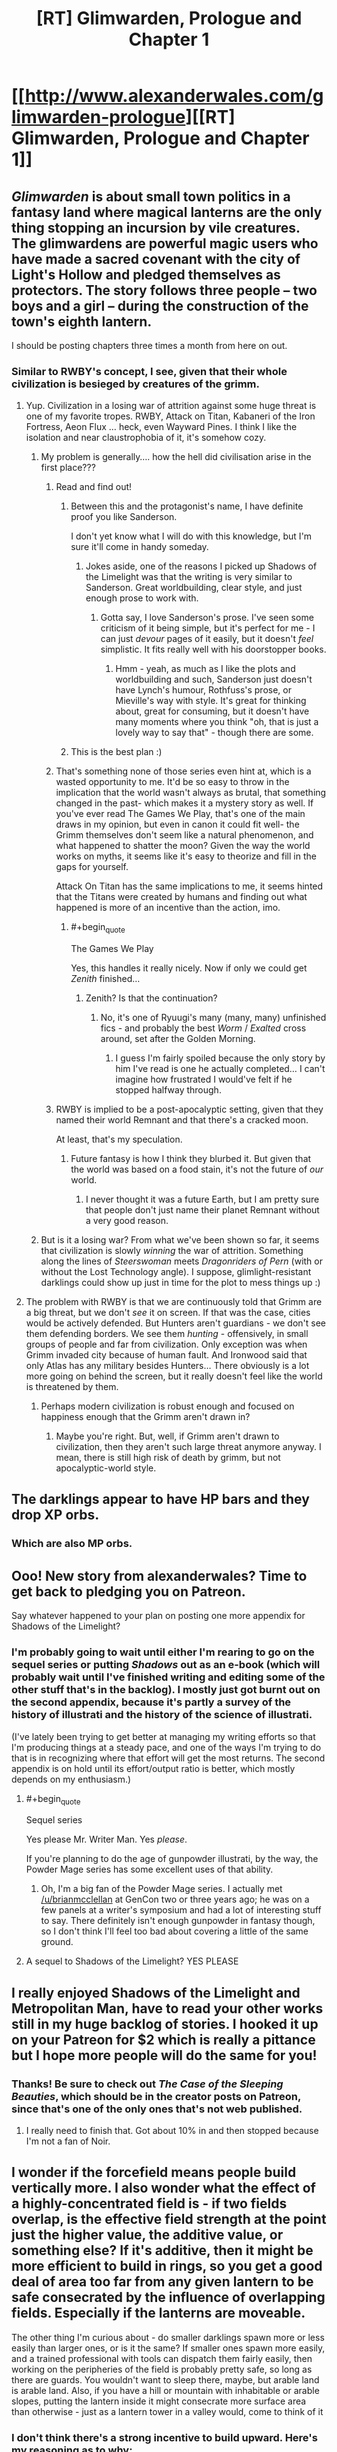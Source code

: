 #+TITLE: [RT] Glimwarden, Prologue and Chapter 1

* [[http://www.alexanderwales.com/glimwarden-prologue][[RT] Glimwarden, Prologue and Chapter 1]]
:PROPERTIES:
:Author: alexanderwales
:Score: 60
:DateUnix: 1462538919.0
:END:

** /Glimwarden/ is about small town politics in a fantasy land where magical lanterns are the only thing stopping an incursion by vile creatures. The glimwardens are powerful magic users who have made a sacred covenant with the city of Light's Hollow and pledged themselves as protectors. The story follows three people -- two boys and a girl -- during the construction of the town's eighth lantern.

I should be posting chapters three times a month from here on out.
:PROPERTIES:
:Author: alexanderwales
:Score: 20
:DateUnix: 1462539149.0
:END:

*** Similar to RWBY's concept, I see, given that their whole civilization is besieged by creatures of the grimm.
:PROPERTIES:
:Author: hackerkiba
:Score: 2
:DateUnix: 1462553643.0
:END:

**** Yup. Civilization in a losing war of attrition against some huge threat is one of my favorite tropes. RWBY, Attack on Titan, Kabaneri of the Iron Fortress, Aeon Flux ... heck, even Wayward Pines. I think I like the isolation and near claustrophobia of it, it's somehow cozy.
:PROPERTIES:
:Author: alexanderwales
:Score: 6
:DateUnix: 1462595042.0
:END:

***** My problem is generally.... how the hell did civilisation arise in the first place???
:PROPERTIES:
:Author: PeridexisErrant
:Score: 3
:DateUnix: 1462604170.0
:END:

****** Read and find out!
:PROPERTIES:
:Author: alexanderwales
:Score: 6
:DateUnix: 1462634250.0
:END:

******* Between this and the protagonist's name, I have definite proof you like Sanderson.

I don't yet know what I will do with this knowledge, but I'm sure it'll come in handy someday.
:PROPERTIES:
:Author: Kodix
:Score: 3
:DateUnix: 1462691064.0
:END:

******** Jokes aside, one of the reasons I picked up Shadows of the Limelight was that the writing is very similar to Sanderson. Great worldbuilding, clear style, and just enough prose to work with.
:PROPERTIES:
:Score: 3
:DateUnix: 1462727741.0
:END:

********* Gotta say, I love Sanderson's prose. I've seen some criticism of it being simple, but it's perfect for me - I can just /devour/ pages of it easily, but it doesn't /feel/ simplistic. It fits really well with his doorstopper books.
:PROPERTIES:
:Author: Kodix
:Score: 2
:DateUnix: 1462781414.0
:END:

********** Hmm - yeah, as much as I like the plots and worldbuilding and such, Sanderson just doesn't have Lynch's humour, Rothfuss's prose, or Mieville's way with style. It's great for thinking about, great for consuming, but it doesn't have many moments where you think "oh, that is just a lovely way to say that" - though there are some.
:PROPERTIES:
:Score: 1
:DateUnix: 1463066285.0
:END:


******* This is the best plan :)
:PROPERTIES:
:Author: PeridexisErrant
:Score: 1
:DateUnix: 1462666935.0
:END:


****** That's something none of those series even hint at, which is a wasted opportunity to me. It'd be so easy to throw in the implication that the world wasn't always as brutal, that something changed in the past- which makes it a mystery story as well. If you've ever read The Games We Play, that's one of the main draws in my opinion, but even in canon it could fit well- the Grimm themselves don't seem like a natural phenomenon, and what happened to shatter the moon? Given the way the world works on myths, it seems like it's easy to theorize and fill in the gaps for yourself.

Attack On Titan has the same implications to me, it seems hinted that the Titans were created by humans and finding out what happened is more of an incentive than the action, imo.
:PROPERTIES:
:Author: whywhisperwhy
:Score: 2
:DateUnix: 1462628932.0
:END:

******* #+begin_quote
  The Games We Play
#+end_quote

Yes, this handles it really nicely. Now if only we could get /Zenith/ finished...
:PROPERTIES:
:Author: PeridexisErrant
:Score: 1
:DateUnix: 1462666998.0
:END:

******** Zenith? Is that the continuation?
:PROPERTIES:
:Author: whywhisperwhy
:Score: 1
:DateUnix: 1462670062.0
:END:

********* No, it's one of Ryuugi's many (many, many) unfinished fics - and probably the best /Worm/ / /Exalted/ cross around, set after the Golden Morning.
:PROPERTIES:
:Author: PeridexisErrant
:Score: 2
:DateUnix: 1462671062.0
:END:

********** I guess I'm fairly spoiled because the only story by him I've read is one he actually completed... I can't imagine how frustrated I would've felt if he stopped halfway through.
:PROPERTIES:
:Author: whywhisperwhy
:Score: 1
:DateUnix: 1462671405.0
:END:


****** RWBY is implied to be a post-apocalyptic setting, given that they named their world Remnant and that there's a cracked moon.

At least, that's my speculation.
:PROPERTIES:
:Author: hackerkiba
:Score: 1
:DateUnix: 1462627738.0
:END:

******* Future fantasy is how I think they blurbed it. But given that the world was based on a food stain, it's not the future of /our/ world.
:PROPERTIES:
:Score: 1
:DateUnix: 1463066354.0
:END:

******** I never thought it was a future Earth, but I am pretty sure that people don't just name their planet Remnant without a very good reason.
:PROPERTIES:
:Author: hackerkiba
:Score: 1
:DateUnix: 1463100448.0
:END:


***** But is it a losing war? From what we've been shown so far, it seems that civilization is slowly /winning/ the war of attrition. Something along the lines of /Steerswoman/ meets /Dragonriders of Pern/ (with or without the Lost Technology angle). I suppose, glimlight-resistant darklings could show up just in time for the plot to mess things up :)
:PROPERTIES:
:Author: daydev
:Score: 2
:DateUnix: 1462693579.0
:END:


**** The problem with RWBY is that we are continuously told that Grimm are a big threat, but we don't /see/ it on screen. If that was the case, cities would be actively defended. But Hunters aren't guardians - we don't see them defending borders. We see them /hunting/ - offensively, in small groups of people and far from civilization. Only exception was when Grimm invaded city because of human fault. And Ironwood said that only Atlas has any military besides Hunters... There obviously is a lot more going on behind the screen, but it really doesn't feel like the world is threatened by them.
:PROPERTIES:
:Score: 5
:DateUnix: 1462661170.0
:END:

***** Perhaps modern civilization is robust enough and focused on happiness enough that the Grimm aren't drawn in?
:PROPERTIES:
:Score: 1
:DateUnix: 1462669303.0
:END:

****** Maybe you're right. But, well, if Grimm aren't drawn to civilization, then they aren't such large threat anymore anyway. I mean, there is still high risk of death by grimm, but not apocalyptic-world style.
:PROPERTIES:
:Score: 2
:DateUnix: 1462679860.0
:END:


** The darklings appear to have HP bars and they drop XP orbs.
:PROPERTIES:
:Score: 18
:DateUnix: 1462549434.0
:END:

*** Which are also MP orbs.
:PROPERTIES:
:Author: VorpalAuroch
:Score: 5
:DateUnix: 1462601594.0
:END:


** Ooo! New story from alexanderwales? Time to get back to pledging you on Patreon.

Say whatever happened to your plan on posting one more appendix for Shadows of the Limelight?
:PROPERTIES:
:Author: xamueljones
:Score: 6
:DateUnix: 1462540902.0
:END:

*** I'm probably going to wait until either I'm rearing to go on the sequel series or putting /Shadows/ out as an e-book (which will probably wait until I've finished writing and editing some of the other stuff that's in the backlog). I mostly just got burnt out on the second appendix, because it's partly a survey of the history of illustrati and the history of the science of illustrati.

(I've lately been trying to get better at managing my writing efforts so that I'm producing things at a steady pace, and one of the ways I'm trying to do that is in recognizing where that effort will get the most returns. The second appendix is on hold until its effort/output ratio is better, which mostly depends on my enthusiasm.)
:PROPERTIES:
:Author: alexanderwales
:Score: 5
:DateUnix: 1462542250.0
:END:

**** #+begin_quote
  Sequel series
#+end_quote

Yes please Mr. Writer Man. Yes /please/.

If you're planning to do the age of gunpowder illustrati, by the way, the Powder Mage series has some excellent uses of that ability.
:PROPERTIES:
:Score: 8
:DateUnix: 1462545014.0
:END:

***** Oh, I'm a big fan of the Powder Mage series. I actually met [[/u/brianmcclellan]] at GenCon two or three years ago; he was on a few panels at a writer's symposium and had a lot of interesting stuff to say. There definitely isn't enough gunpowder in fantasy though, so I don't think I'll feel too bad about covering a little of the same ground.
:PROPERTIES:
:Author: alexanderwales
:Score: 4
:DateUnix: 1462545256.0
:END:


**** A sequel to Shadows of the Limelight? YES PLEASE
:PROPERTIES:
:Author: Sailor_Vulcan
:Score: 2
:DateUnix: 1462576920.0
:END:


** I really enjoyed Shadows of the Limelight and Metropolitan Man, have to read your other works still in my huge backlog of stories. I hooked it up on your Patreon for $2 which is really a pittance but I hope more people will do the same for you!
:PROPERTIES:
:Author: triangleman83
:Score: 5
:DateUnix: 1462558098.0
:END:

*** Thanks! Be sure to check out /The Case of the Sleeping Beauties/, which should be in the creator posts on Patreon, since that's one of the only ones that's not web published.
:PROPERTIES:
:Author: alexanderwales
:Score: 2
:DateUnix: 1462562100.0
:END:

**** I really need to finish that. Got about 10% in and then stopped because I'm not a fan of Noir.
:PROPERTIES:
:Author: elevul
:Score: 1
:DateUnix: 1462570649.0
:END:


** I wonder if the forcefield means people build vertically more. I also wonder what the effect of a highly-concentrated field is - if two fields overlap, is the effective field strength at the point just the higher value, the additive value, or something else? If it's additive, then it might be more efficient to build in rings, so you get a good deal of area too far from any given lantern to be safe consecrated by the influence of overlapping fields. Especially if the lanterns are moveable.

The other thing I'm curious about - do smaller darklings spawn more or less easily than larger ones, or is it the same? If smaller ones spawn more easily, and a trained professional with tools can dispatch them fairly easily, then working on the peripheries of the field is probably pretty safe, so long as there are guards. You wouldn't want to sleep there, maybe, but arable land is arable land. Also, if you have a hill or mountain with inhabitable or arable slopes, putting the lantern inside it might consecrate more surface area than otherwise - just as a lantern tower in a valley would, come to think of it
:PROPERTIES:
:Score: 4
:DateUnix: 1462652931.0
:END:

*** I don't think there's a strong incentive to build upward. Here's my reasoning as to why:

The UN FAO says 0.5 hectares per person. That means that if you want to feed all 11,000 people within Light's Hollow, you need [[http://www.wolframalpha.com/input/?i=11,000+*+0.5+hectares][55 km^{2}]] of land. Average American household size is 2.5 people, average American [[https://en.wikipedia.org/wiki/Single-family_detached_home][single-family detatched]] lot size varies greatly, but Seattle DCI [[http://www.seattle.gov/dpd/cs/groups/pan/@pan/documents/web_informational/dpds021570.pdf][has a great PDF]] that shows /their/ range, from 5,000 square feet to 9,600 square feet. If we're being pessimistic, that means [[http://www.wolframalpha.com/input/?i=(11,000+%2F+2.5)+*+9,600+square+feet][roughly 4km^{2}]] to house everyone. R/C/I ratios vary a lot, but let's say 2:1:1, which means a total of 8km^{2} in order for everyone to have space to live.

In other words, with a lot of unfavorable assumptions, we've got a 7:1 agriculture to living ratio.

If you perfectly selected a 63km^{2} plot of land, you might be able to get better than 87% arability, especially if you could convert non-arable land to arable land through chemistry or landscaping. But eventually you're going to reach a point where you run out of farmlands to feed the people, and I think in most cases you're going to hit that point far before space is so precious that you're pressured to build vertically. This does mean that proportionately more buildings would probably be on cliffs, hillsides, etc.
:PROPERTIES:
:Author: alexanderwales
:Score: 2
:DateUnix: 1462674017.0
:END:

**** The UN says 0.5 hectares per person - does that assume modern farming using fertilizers and pesticides? It seems like that might mess with your assumptions, unless you've taken it into account.
:PROPERTIES:
:Score: 1
:DateUnix: 1462674914.0
:END:

***** I looked around for the paper, but all I know (from other sources) is that it was published in 1993, which is a problem since the FAO puts out about two hundred papers a year and I don't know the title (and their website only has the papers from 2007 forward as searchable).

However, [[http://www.fao.org/fileadmin/user_upload/newsroom/docs/en-solaw-facts_1.pdf][this factsheet from the FAO]] [PDF] shows the following:

- Average number of hectares of cultivated area needed to feed one person in 1961: 0.45 ha

- Average number of hectares of cultivated area needed to feed one person in 2006: 0.22 ha

I'm taking a little bit of liberty in just thinking of those as "before the Green Revolution" and "after the Green Revolution".

Also, I'm pretty sure that +these numbers+ the first number takes into account food security and reasonable diversity, since you can get a lot lower if you go monoculture and assume an optimized farmer who never makes mistakes.
:PROPERTIES:
:Author: alexanderwales
:Score: 2
:DateUnix: 1462676961.0
:END:

****** The Green Revolution is still way after the advent of industrial fertilizers, which allow much more use of the land without crop rotation and such.
:PROPERTIES:
:Score: 2
:DateUnix: 1462677762.0
:END:

******* Well, if you assume that a person needs /more/ land than 0.5 hectares, then my point about not really needing tall buildings only gets stronger, doesn't it? If it's 1 hectare per person, then it's a 14:1 agriculture to living space ratio, which means only 7% of their land is used for living space.

(The tech level is a little screwy here though, in ways that will become clear later if they're not clear now.)
:PROPERTIES:
:Author: alexanderwales
:Score: 4
:DateUnix: 1462681498.0
:END:

******** Ha, I kind of forgot my original point at some point there. I was mostly concerned with how everything worked. But there's runecraft already mentioned - which seems to generate energy for free - so there's that.
:PROPERTIES:
:Score: 1
:DateUnix: 1462681913.0
:END:


**** What about downward? Basements and the such should be more common too.

Brings up a curious question was if you dug deep enough would things start spawning in the hole once you got out of reach of the lantern

Also the less land you use for living the more you can use for farming no?
:PROPERTIES:
:Author: RMcD94
:Score: 1
:DateUnix: 1463830566.0
:END:

***** Building downward works as well. The sphere of influence for the lanterns is large enough that you would run into some massive engineering problems before you reached a place where the lanterns' shine doesn't reach. But the economics for building down are roughly the same as for building up; even in the real world, whether it's better to build on a second floor or build in a basement is largely a matter of geography. People have basements, sure, but probably not second basement levels, especially if they're close to the water table.

The less land you use for housing (and other things) the more available for farming, but eventually you run out of arable land and using less space for housing doesn't actually get you much more farming. Even that's assuming that you're running up against your space limits /really/ hard, which probably doesn't happen if it's possible to expand your area with another lantern.
:PROPERTIES:
:Author: alexanderwales
:Score: 1
:DateUnix: 1463865805.0
:END:


** Question regarding the prologue:

#+begin_quote
  Eventually a second lantern was constructed, doubling the available area and making the town more secure.
#+end_quote

If a Lantern's sphere of influence grows over time then how come the second Lantern immediately doubled the available area? Or is the growing hava thing only something that was true for the first Lantern? In which case it is still interesting that a new Lantern apparently is immediately of the same size, indicating that the original was somehow diminutive at first?

Care to shed some light?
:PROPERTIES:
:Author: Bowbreaker
:Score: 3
:DateUnix: 1462982686.0
:END:

*** Lanterns have a permanent ball of hava sitting in the center of them that grows or shrinks in size as darkling hearts (which are really just balls of hava themselves) are added to it and shrinks in accordance to the burn rate and evaporation effect.

The process for building a second lantern usually involves something that looks a lot like mitosis; grow the ball of hava in the center of the first lantern, then when it's grown large enough, quickly split it in half and carry it over to where the second lantern has already been built and slot it into place. This obviously takes some engineering efforts in order to make sure that service isn't interrupted for long enough that the darklings attack.

In this case the original /was/ diminutive in size, since it was a travelling lantern only engineered to allow for a caravan to travel west relatively unmolested by the darklings. The first thing that the glimwardens and engineers did when they founded their town was to begin increasing the size of their lantern, which made it more efficient, which gave the glimwardens some breathing room because they didn't have to collect quite so many hearts to feed into it.

(There are other rules and engineering concerns involved, but some of that is to be revealed later and some of it is just worldbuilding wankery.)
:PROPERTIES:
:Author: alexanderwales
:Score: 4
:DateUnix: 1462993980.0
:END:

**** Doesn't that mean that the creation of a second Lantern initially didn't increase the protected area at all until both Lanterns were once again stocked up to the pre-mitosis hava levels of the first Lantern?

Also, I assume that Lanterns can either only hold a max amount of hava or that there are considerable diminishing returns after a certain point? Because otherwise the smartest thing to do would be to just dump it all into one uber-lantern.
:PROPERTIES:
:Author: Bowbreaker
:Score: 2
:DateUnix: 1463004899.0
:END:

***** As Sander says in the first chapter, gliminance follows the inverse-cube law. Since surface area increases by the square and power needed increases by the cube, that means their relationship is given as power^{2/3} = area.

Or to put it another way:

| Power | Area | Radius |
|-------+------+--------|
| 100   | 21.5 | 2.6    |
| 200   | 34.2 | 3.2    |

... or for that same 200 you could instead have /two/ circles that give you 42.5 area. Except they're not actually circles, that's just useful for doing math. Instead, they're fields. So if your safe field strength cut-off is /x/, then making a second lantern of equal strength to the first doesn't just double your available area, because there are going to be places where both lanterns would individually be below /x/ but sum to above it.

I haven't actually done the math to see what the result is, but I think doubling is close enough, especially since every writerly bone in my body resists putting something like this in the prologue.

(There are other reasons not to build lanterns /smaller/ in order to get more coverage, namely the evaporative effect which dominates cost-benefit analysis at the low end.)

Hopefully I haven't screwed up the math anywhere here, if any of this makes it into the text itself I'll have to take some time to triple-check my numbers and actually do some field strength calculations.
:PROPERTIES:
:Author: alexanderwales
:Score: 3
:DateUnix: 1463031140.0
:END:

****** I was wondering about that. The inverse cube law is a really weird choice for something that seems to work like EMR. You usually see an inverse square law because of 3D spatial symmetries. The only inverse cube laws that come to mind are from dipole moments.

Was that on purpose? Why that choice of falloff function?
:PROPERTIES:
:Author: Jello_Raptor
:Score: 6
:DateUnix: 1463074794.0
:END:

******* Yes, it's on purpose. The reason will be explained (much) later.
:PROPERTIES:
:Author: alexanderwales
:Score: 5
:DateUnix: 1463076170.0
:END:

******** Wait what, they produce radio waves too? Assuming that it's not just translation convention for something else, are lanterns rapidly rotating magnetic dipoles? they'd have to be doing something to ensure they have a nice high dipole moment ...
:PROPERTIES:
:Author: Jello_Raptor
:Score: 1
:DateUnix: 1463975994.0
:END:


****** Say, could the town maximize their area of influence by making six lanterns in an overlapping circumference surrounding an empty area like a fence? I notice that the set up is similar to what I proposed, but with the seventh lantern in the middle which sounds like a waste of lanterns for more farmable land, unless they are very cautious of darklings breaking through any one lantern and devastating twice the area. Or do darklings just form out of thin air where there are no lanterns instead of sexually reproducing?
:PROPERTIES:
:Author: xamueljones
:Score: 1
:DateUnix: 1463318360.0
:END:

******* Yes, you could do it like that. There are reasons that they don't (which I think you could probably surmise and will be touched on later) but I won't say that what they're doing is necessarily the same thing that everyone else does. There will be more on different governmental, city planning, and social configurations later on.
:PROPERTIES:
:Author: alexanderwales
:Score: 1
:DateUnix: 1463333179.0
:END:


** The premise seems promising. Weekly chapters sounds great.

Glad you're still writing.
:PROPERTIES:
:Author: yuridez
:Score: 2
:DateUnix: 1462543140.0
:END:


** Looking forward to reading more of this. The setting reminds me slightly of the Demon Cycle.
:PROPERTIES:
:Author: RebelWombat
:Score: 2
:DateUnix: 1462577287.0
:END:


** Oh man, I'm so excited just to see your 'avatar' show up on my feed. More alexanderwales! I'm so hype :D
:PROPERTIES:
:Author: biomatter
:Score: 2
:DateUnix: 1462580810.0
:END:


** #+begin_quote
  immigrants from the east, those fleeing disasters or seeking a simpler life than the great cities of the west could provide.
#+end_quote

Light's Hollow is west of Tor Ellsum; so presumably this should be the great cities of the east?
:PROPERTIES:
:Author: redstonerodent
:Score: 2
:DateUnix: 1462650191.0
:END:

*** Fixed that, thanks.
:PROPERTIES:
:Author: alexanderwales
:Score: 2
:DateUnix: 1462657345.0
:END:


** I enjoyed your last book, and I'm looking forward to reading this one as well. I have resubscribed to you Patreon.
:PROPERTIES:
:Author: blazinghand
:Score: 2
:DateUnix: 1462841359.0
:END:

*** Thanks!
:PROPERTIES:
:Author: alexanderwales
:Score: 1
:DateUnix: 1462843355.0
:END:


** Interesting. I'm sensing a lot of /Dark Souls/ inspiration here.

Edit: and also a bit of /How to Train Your Dragon/. :)
:PROPERTIES:
:Author: Meneth32
:Score: 4
:DateUnix: 1462564034.0
:END:


** Great story so far! If you're taking typo's, I found:

#+begin_quote
  but he'd taken to thinking of Merry a his honorary replacement mother.
#+end_quote

(a=>as)
:PROPERTIES:
:Author: Kerbal_NASA
:Score: 1
:DateUnix: 1462598732.0
:END:

*** Fixed, thanks! I've been thinking about how to set up some kind of system for typos that works a little better than using comment threads. I don't (necessarily) want an e-mail alias like [[mailto:typos@alexanderwales.com][typos@alexanderwales.com]], since maybe that's an extra cost, but perhaps something like that.

Also, I was thinking of having some kind of bounty for typos, but don't really know what that would entail.

(That e-mail does work though, if anyone would like to use it.)

Edit: I'm now using Mistape, which is a Wordpress plugin. Highlight the offending text, hit Ctrl+Enter, and you can send an e-mail to the above address for processing. If you have ever placed a comment on my site, it will include your identity and I will give you credit on a future "People who helped me" page. I'm not a hundred percent on this solution, because there's no way for the user to include explanatory text, but I think it probably will help A) reduce the effort needed for people to report typos and B) help me with typo correction workflow.
:PROPERTIES:
:Author: alexanderwales
:Score: 3
:DateUnix: 1462599326.0
:END:

**** Install some script like Orphus on site. It allows the reader to select the typo, press a key and voila
:PROPERTIES:
:Author: ShareDVI
:Score: 2
:DateUnix: 1462601495.0
:END:

***** Wow, that's really cool. Thanks for sharing!
:PROPERTIES:
:Author: alexanderwales
:Score: 2
:DateUnix: 1462601766.0
:END:

****** And thank you for a high quality story
:PROPERTIES:
:Author: ShareDVI
:Score: 2
:DateUnix: 1462602784.0
:END:


**** Just something like adding a comment to the next chapter thanking everyone who caught a typo would be enough for most, I imagine. You could also list the number of typos each person caught. People like it when their imaginary internet numbers that everyone can see go up; I know I do.
:PROPERTIES:
:Score: 2
:DateUnix: 1462651562.0
:END:


**** If email is too cumbersome, PMs could also work if that makes sense from your end. Edit: just saw the other suggestion, that looks good too!

Whatever you do with bounties, I'm just happy to help out : )
:PROPERTIES:
:Author: Kerbal_NASA
:Score: 1
:DateUnix: 1462602009.0
:END:


**** #+begin_quote
  They melted away faster tha*n* ice, leaving no trace of their power behind.
#+end_quote
:PROPERTIES:
:Author: redstonerodent
:Score: 1
:DateUnix: 1462658016.0
:END:

***** Fixed, thanks!
:PROPERTIES:
:Author: alexanderwales
:Score: 1
:DateUnix: 1462674256.0
:END:


** Great start. Looking forward to more.
:PROPERTIES:
:Author: MoralRelativity
:Score: 1
:DateUnix: 1462760744.0
:END:


** Does hava exist within the darkling before it dies, or does killing it create hava? What powers the runes? Are these questions I should just shut up and wait for the answers for?
:PROPERTIES:
:Score: 1
:DateUnix: 1463080883.0
:END:

*** All that will come later on. I mean, don't hold your breath, because it's not going to become relevant for quite some time, but you might be able to draw your own conclusions before any of it becomes explicit. (I have a buffer of four chapters right now, and I think you could make a good stab at both of them by the end of chapter 5.)

I don't mind the questions at all, but will probably hold off on explaining anything that's going to have in-text exposition at some point, because I think that's the better way to learn it.
:PROPERTIES:
:Author: alexanderwales
:Score: 3
:DateUnix: 1463089020.0
:END:

**** I strongly approve of that last part. I'm annoyed when authors answer many questions about their ongoing stories in forums or comments because it often means they're not going to address the underlying ambiguities. Drowtales comes to mind.
:PROPERTIES:
:Author: CouteauBleu
:Score: 1
:DateUnix: 1463159197.0
:END:


** Quick note on the "handsome soul" part, I think I've better identified what I liked about it: it allows the imagination to fill in how his personality can make his features more compelling. Now that I've noted that though, the phrse itself "handsome soul" rubs me the wrong way. Maybe better worded as "lively soul?" "Kind soul?" "Bright soul?" Handsome just isn't a word that usually rolls well into a remark about someone's soul, but maybe that's just personal preference.
:PROPERTIES:
:Author: DaystarEld
:Score: 1
:DateUnix: 1463782090.0
:END:


** I'm a bot, /bleep/, /bloop/. Someone has linked to this thread from another place on reddit:

- [[[/r/glimwarden]]] [[https://np.reddit.com/r/glimwarden/comments/4op6u9/glimwarden_discussion_link_prologue_chapter_1/][Glimwarden Discussion Link: Prologue & Chapter 1]]

[[#footer][]]/^{If you follow any of the above links, please respect the rules of reddit and don't vote in the other threads.} ^{([[/r/TotesMessenger][Info]]} ^{/} ^{[[/message/compose?to=/r/TotesMessenger][Contact]])}/

[[#bot][]]
:PROPERTIES:
:Author: TotesMessenger
:Score: 1
:DateUnix: 1466267828.0
:END:

